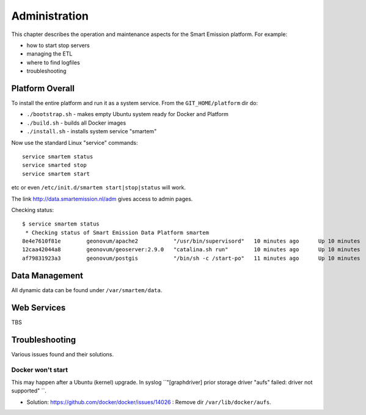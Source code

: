 .. _admin:

==============
Administration
==============

This chapter describes the operation and maintenance aspects for the Smart Emission platform. For example:

* how to start stop servers
* managing the ETL
* where to find logfiles
* troubleshooting

Platform Overall
================

To install the entire platform and run it as a system service.
From the ``GIT_HOME/platform`` dir do:

* ``./bootstrap.sh`` - makes empty Ubuntu system ready for Docker and Platform
* ``./build.sh``  - builds all Docker images
* ``./install.sh``  - installs system service "smartem"

Now use the standard Linux "service" commands:  ::

	service smartem status
	service smarted stop
	service smartem start

etc or even ``/etc/init.d/smartem start|stop|status`` will work.

The link http://data.smartemission.nl/adm gives access to admin pages.

Checking status: ::

	$ service smartem status
	 * Checking status of Smart Emission Data Platform smartem                                                                                                                             CONTAINER ID        IMAGE                      COMMAND                  CREATED             STATUS              PORTS                        NAMES
	8e4e7610f81e        geonovum/apache2           "/usr/bin/supervisord"   10 minutes ago      Up 10 minutes       22/tcp, 0.0.0.0:80->80/tcp   web
	12caa42044a8        geonovum/geoserver:2.9.0   "catalina.sh run"        10 minutes ago      Up 10 minutes       8080/tcp                     geoserver
	af79831923a3        geonovum/postgis           "/bin/sh -c /start-po"   11 minutes ago      Up 10 minutes       5432/tcp                     postgis


Data Management
===============

All dynamic data can be found under ``/var/smartem/data``.

Web Services
============

TBS

Troubleshooting
===============

Various issues found and their solutions.

Docker won't start
------------------

This may happen after a Ubuntu (kernel) upgrade.
In syslog ``"[graphdriver] prior storage driver \"aufs\" failed: driver not supported" ``.

* Solution: https://github.com/docker/docker/issues/14026 : Remove dir ``/var/lib/docker/aufs``.

